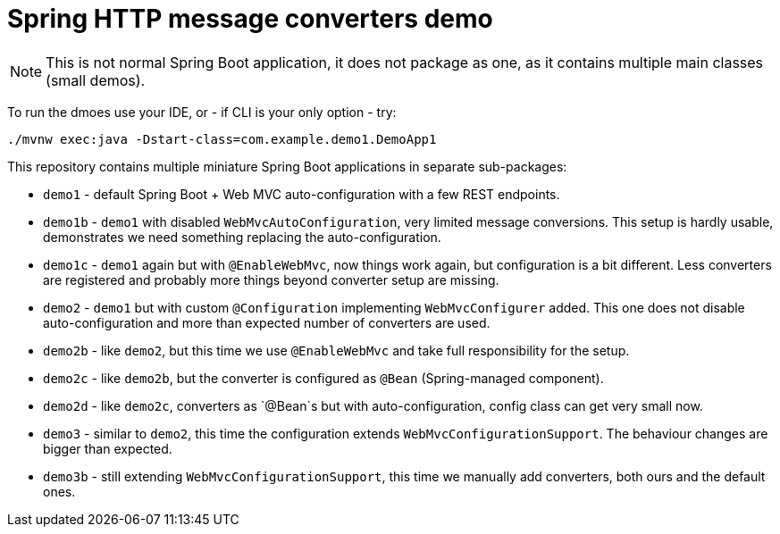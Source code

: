 = Spring HTTP message converters demo

[NOTE]
This is not normal Spring Boot application, it does not package as one,
as it contains multiple main classes (small demos).

To run the dmoes use your IDE, or - if CLI is your only option - try:
----
./mvnw exec:java -Dstart-class=com.example.demo1.DemoApp1
----

This repository contains multiple miniature Spring Boot applications in separate sub-packages:

* `demo1` - default Spring Boot + Web MVC auto-configuration with a few REST endpoints.

* `demo1b` - `demo1` with disabled `WebMvcAutoConfiguration`, very limited message conversions.
This setup is hardly usable, demonstrates we need something replacing the auto-configuration.

* `demo1c` - `demo1` again but with `@EnableWebMvc`, now things work again, but configuration is a bit different.
Less converters are registered and probably more things beyond converter setup are missing.

* `demo2` - `demo1` but with custom `@Configuration` implementing `WebMvcConfigurer` added.
This one does not disable auto-configuration and more than expected number of converters are used.

* `demo2b` - like `demo2`, but this time we use `@EnableWebMvc` and take full responsibility for the setup.

* `demo2c` - like `demo2b`, but the converter is configured as `@Bean` (Spring-managed component).

* `demo2d` - like `demo2c`, converters as `@Bean`s but with auto-configuration, config class can get very small now.

* `demo3` - similar to `demo2`, this time the configuration extends `WebMvcConfigurationSupport`.
The behaviour changes are bigger than expected.

* `demo3b` - still extending `WebMvcConfigurationSupport`, this time we manually add converters,
both ours and the default ones.
